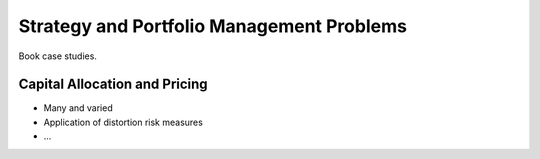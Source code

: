 .. _2_x_strategy:

Strategy and Portfolio Management Problems
===========================================

Book case studies.



Capital Allocation and Pricing
------------------------------

*  Many and varied
*  Application of distortion risk measures
*  ...
